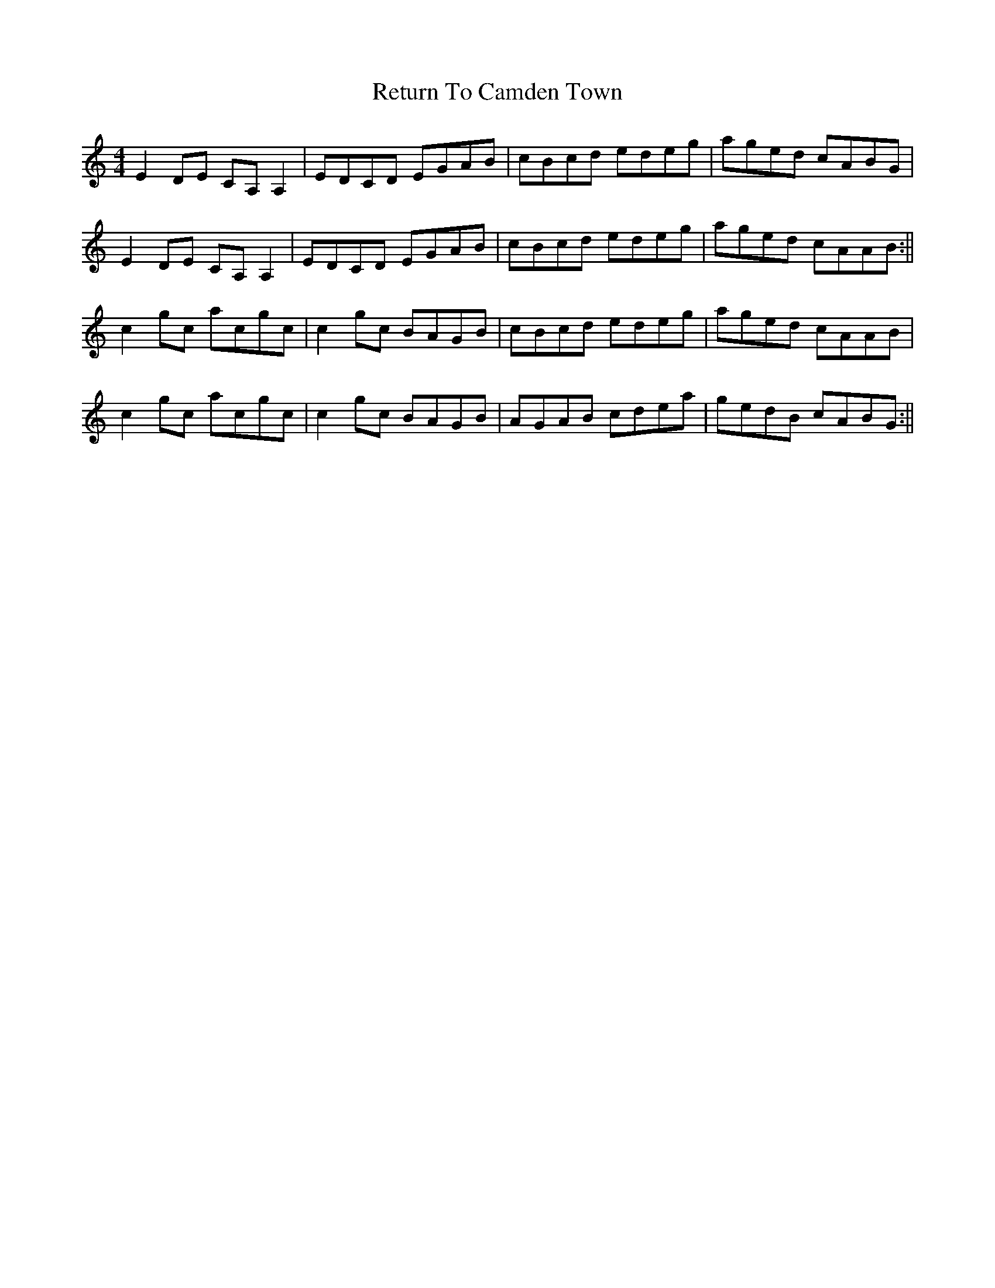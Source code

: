 X: 1
T: Return To Camden Town
R: reel
M: 4/4
L: 1/8
K: Cmaj
E2 DE CA, A,2 | EDCD EGAB | cBcd edeg | aged cABG |
E2 DE CA, A,2 | EDCD EGAB | cBcd edeg | aged cAAB :||
c2 gc acgc | c2 gc BAGB | cBcd edeg | aged cAAB |
c2 gc acgc | c2 gc BAGB | AGAB cdea | gedB cABG :||
